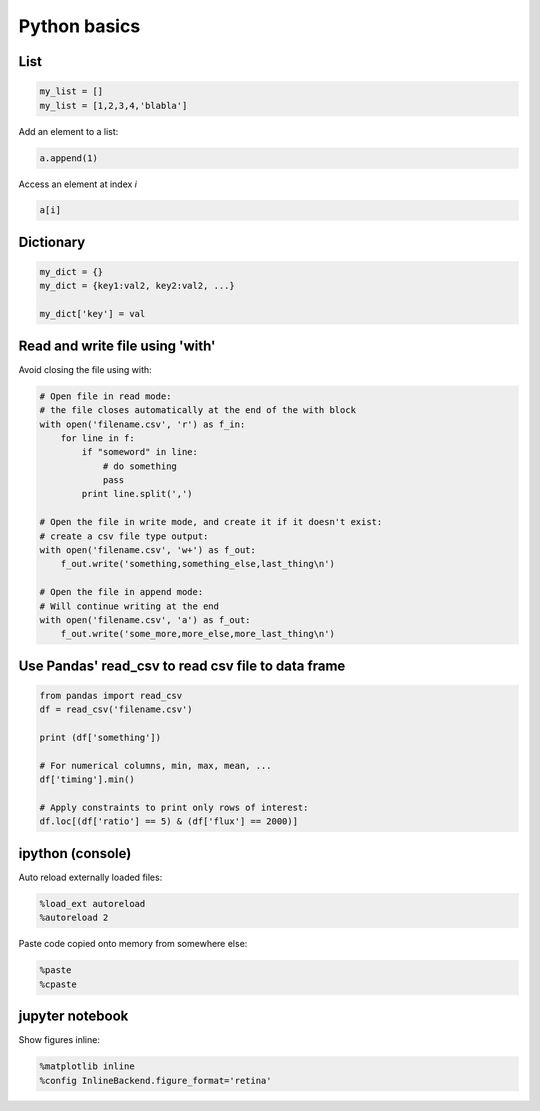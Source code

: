 Python basics
--------------

===========
List
===========

.. code:: python

  my_list = []
  my_list = [1,2,3,4,'blabla']

Add an element to a list:

.. code:: python

  a.append(1)

Access an element at index *i*

.. code:: python

  a[i]

===========
Dictionary
===========

.. code:: python

  my_dict = {}
  my_dict = {key1:val2, key2:val2, ...}

  my_dict['key'] = val


============================================
Read and write file using 'with'
============================================

Avoid closing the file using with:

.. code:: python

    # Open file in read mode:
    # the file closes automatically at the end of the with block
    with open('filename.csv', 'r') as f_in:
        for line in f:
            if "someword" in line:
                # do something
                pass
            print line.split(',')

    # Open the file in write mode, and create it if it doesn't exist:
    # create a csv file type output:
    with open('filename.csv', 'w+') as f_out:
        f_out.write('something,something_else,last_thing\n')

    # Open the file in append mode:
    # Will continue writing at the end
    with open('filename.csv', 'a') as f_out:
        f_out.write('some_more,more_else,more_last_thing\n')


=====================================================
Use Pandas' read_csv to read csv file to data frame
=====================================================

.. code:: python

  from pandas import read_csv
  df = read_csv('filename.csv')

  print (df['something'])

  # For numerical columns, min, max, mean, ...
  df['timing'].min()

  # Apply constraints to print only rows of interest:
  df.loc[(df['ratio'] == 5) & (df['flux'] == 2000)]

======================
ipython (console)
======================

Auto reload externally loaded files:

.. code:: python

  %load_ext autoreload
  %autoreload 2

Paste code copied onto memory from somewhere else:

.. code:: python

  %paste
  %cpaste

======================
jupyter notebook
======================

Show figures inline:

.. code:: python

  %matplotlib inline
  %config InlineBackend.figure_format='retina'